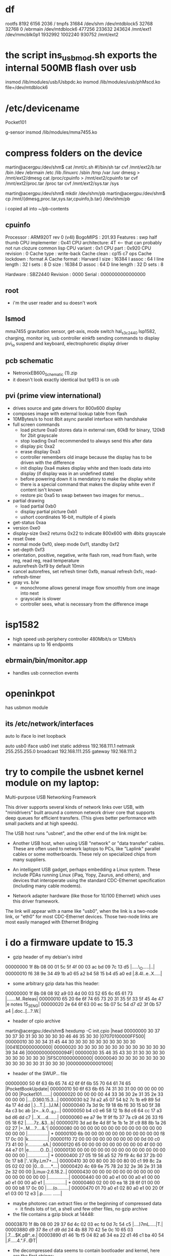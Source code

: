
* df
rootfs 8192 6156 2036 /
tmpfs 31684 /dev/shm
/dev/mtdblock5 32768 32768 0 /ebrmain
/dev/mtdblock6 477256 233632 243624 /mnt/ext1
/dev/mmcblk0p1 1932992 1002240 930752 /mnt/ext2

* the script ins_usb_mod.sh exports the internal 500MB flash over usb
insmod /lib/modules/usb/Usbpdc.ko
insmod /lib/modules/usb/phMscd.ko file=/dev/mtdblock6

* /etc/devicename
Pocket101

g-sensor
insmod /lib/modules/mma7455.ko


* compress folders on the device
martin@acergpu:/dev/shm$ cat /mnt/c.sh
#!/bin/sh
tar cvf /mnt/ext2/b.tar /bin /dev /ebrmain /etc /lib /linuxrc /sbin /tmp /var /usr  
dmesg > /mnt/ext2/dmesg
cat /proc/cpuinfo > /mnt/ext2/cpuinfo
tar cvf /mnt/ext2/proc.tar /proc
tar cvf /mnt/ext2/sys.tar /sys

martin@acergpu:/dev/shm$ mkdir /dev/shm/pb
martin@acergpu:/dev/shm$ cp /mnt/{dmesg,proc.tar,sys.tar,cpuinfo,b.tar} /dev/shm/pb

i copied all into ~/pb-contents

** cpuinfo
Processor       : ARM920T rev 0 (v4l)
BogoMIPS        : 201.93
Features        : swp half thumb 
CPU implementer : 0x41
CPU architecture: 4T                  <--- that can probably not run clozure common lisp
CPU variant     : 0x1
CPU part        : 0x920
CPU revision    : 0
Cache type      : write-back
Cache clean     : cp15 c7 ops
Cache lockdown  : format A
Cache format    : Harvard
I size          : 16384
I assoc         : 64
I line length   : 32
I sets          : 8
D size          : 16384
D assoc         : 64
D line length   : 32
D sets          : 8

Hardware        : SBZ2440
Revision        : 0000
Serial          : 0000000000000000

** root
 - i'm the user reader and su doesn't work

** lsmod
mma7455          gravitation sensor, get-axis, mode switch
hal_s3c2440      Isp1582, charging, monitor irq, usb controller
einkfb           sending commands to display
pvi_io           suspend and keyboard, electrophoretic display driver

** pcb schematic
 - NetronixEB600_Schematic (1).zip
 - it doesn't look exactly identical but tp613 is on usb

** pvi (prime view international)
- drives source and gate drivers for 800x600 display
- composes image with external lookup table from flash
- 10MBytes/s to host 8bit async parallel interface with handshake 
- full screen commands
  - load picture 0xa0 stores data in external ram, 60kB for binary,
    120kB for 2bit grayscale
  - stop loading 0xa1  recommended to always send this after data
  - display pic 0xa2
  - erase display 0xa3
  - controller remembers old image because the display has to be
    driven with the difference
  - init display 0xa4 makes display white and then loads data into
    display (if display was in an undefined state)
  - before powering down it is mendatory to make the display white
  - there is a special command that makes the display white even if
    content isn't known
  - restore pic  0xa5 to swap between two images for menus...
- partial drawing
  - load partial 0xb0 
  - display partial picture 0xb1
  - ushort coordinates 16-bit, multiple of 4 pixels
- get-status 0xaa
- version 0xe0
- display-size 0xe2 returns 0x22 to indicate 800x600 with 4bits
  grayscale
- reset 0xee
- normal mode 0xf0, sleep mode 0xf1, standby 0xf2
- set-depth 0xf3
- orientation, positive, negative, write flash rom, read from flash,
  write reg, read reg, read temperature
- autorefresh 0xf9 by default 10min
- cancel autorefres, set refresh timer 0xfb, manual refresh 0xfc,
  read-refresh-timer
- gray vs. b/w
  - monochrome allows general image flow smoothly from one image into next
  - grayscale is slower
  - controller sees, what is necessary from the difference image

* isp1582 
 - high speed usb periphery controller 480Mbit/s or 12Mbit/s
 - maintains up to 16 endpoints

** ebrmain/bin/monitor.app
- handles usb connection events

* openinkpot
has usbmon module

** its /etc/network/interfaces
auto lo
iface lo inet loopback

auto usb0
iface usb0 inet static
    address 192.168.111.1
    netmask 255.255.255.0
    broadcast 192.168.111.255
    gateway 192.168.111.2


* try to compile the usbnet kernel module on my laptop:
Multi-purpose USB Networking Framework

This driver supports several kinds of network links over USB,               
with "minidrivers" built around a common network driver core                
that supports deep queues for efficient transfers.  (This gives             
better performance with small packets and at high speeds).                  
                                                                            
The USB host runs "usbnet", and the other end of the link might be:         
                                                                            
- Another USB host, when using USB "network" or "data transfer"             
  cables.  These are often used to network laptops to PCs, like             
  "Laplink" parallel cables or some motherboards.  These rely               
  on specialized chips from many suppliers.                                 
                                                                            
- An intelligent USB gadget, perhaps embedding a Linux system.              
  These include PDAs running Linux (iPaq, Yopy, Zaurus, and                 
  others), and devices that interoperate using the standard                 
  CDC-Ethernet specification (including many cable modems).                 
                                                                            
- Network adapter hardware (like those for 10/100 Ethernet) which           
  uses this driver framework.                                               
                                                                            
The link will appear with a name like "usb0", when the link is              
a two-node link, or "eth0" for most CDC-Ethernet devices.  Those            
two-node links are most easily managed with Ethernet Bridging               


* i do a firmware update to 15.3
  - gzip header of my debian's initrd
00000000  1f 8b 08 00 01 5c 5f 4f  00 03 ac bd 09 7c 13 d5  |.....\_O.....|..|
00000010  f6 38 9e 34 49 1b a0 65  a2 b4 58 15 b4 d5 a0 ed  |.8.4I..e..X.....|
  - some arbitrary gzip data has this header:
00000000  1f 8b 08 08 92 a9 03 4d  00 03 52 65 6c 65 61 73  |.......M..Releas|
00000010  65 20 6e 6f 74 65 73 20  31 35 5f 33 5f 45 4e 47  |e notes 15_3_ENG|
00000020  2e 64 6f 63 00 ec 5b 07  5c 54 d7 d2 3f 0b 57 a4  |.doc..[.\T..?.W.|
  - header of cpio archive
martin@acergpu:/dev/shm$ hexdump -C init.cpio |head
00000000  30 37 30 37 30 31 30 30  30 30 30 46 46 35 30 30  |07070100000FF500|
00000010  30 30 34 31 45 44 30 30  30 30 30 30 30 30 30 30  |0041ED0000000000|
00000020  30 30 30 30 30 30 30 30  30 30 30 30 30 39 34 46  |000000000000094F|
00000030  35 46 35 43 30 31 30 30  30 30 30 30 30 30 30 30  |5F5C010000000000|
00000040  30 30 30 30 30 30 30 30  30 30 30 30 31 30 30 30  |0000000000001000|
  - header of the SWUP... file
00000000  50 6f 63 6b 65 74 42 6f  6f 6b 55 70 64 61 74 65  |PocketBookUpdate|
00000010  50 6f 63 6b 65 74 31 30  31 00 00 00 00 00 00 00  |Pocket101.......|
00000020  00 00 00 00 44 33 36 30  2e 31 35 2e 33 00 00 00  |....D360.15.3...|
00000030  b2 7d a2 a5 07 54 b2 7c  1b e9 89 5d 4a 17 4d dd  |.}...T.|...]J.M.|
00000040  7a 3d 9c 19 18 6b f6 30  15 b0 5f 38 4a c3 bc ab  |z=...k.0.._8J...|
00000050  b4 c0 e6 58 12 1b 8d c6  64 cc 17 a3 bd d6 dd c7  |...X....d.......|
00000060  ee a7 9e 1f 9f fb 37 7a  c9 d4 26 33 f6 05 18 62  |......7z..&3...b|
00000070  3d ad 8e 4d 8f 1e 1b 1e  3f c9 88 8b 1a 26 02 27  |=..M....?....&.'|
00000080  00 00 00 00 00 00 00 00  00 00 00 00 00 00 00 00  |................|
*
00000100  6b 00 00 00 00 00 00 00  00 00 00 00 f8 17 0c 00  |k...............|
00000110  72 00 00 00 00 00 00 00  00 00 0d 00 c0 73 41 00  |r............sA.|
00000120  65 00 00 00 00 00 00 00  00 00 4f 00 00 44 e7 01  |e.........O..D..|
00000130  00 00 00 00 00 00 00 00  00 00 00 00 00 00 00 00  |................|
*
00000400  27 05 19 56 a5 52 79 f9  4c 6d 37 2b 00 0c 17 b8  |'..V.Ry.Lm7+....|
00000410  30 00 80 00 30 00 80 00  c1 99 8c 2a 05 02 02 00  |0...0......*....|
00000420  4c 69 6e 75 78 2d 32 2e  36 2e 31 38 2e 32 00 00  |Linux-2.6.18.2..|
00000430  00 00 00 00 00 00 00 00  00 00 00 00 00 00 00 00  |................|
00000440  00 00 a0 e1 00 00 a0 e1  00 00 a0 e1 00 00 a0 e1  |................|
*
00000460  02 00 00 ea 18 28 6f 01  00 00 00 00 b8 17 0c 00  |.....(o.........|
00000470  01 70 a0 e1 02 80 a0 e1  00 20 0f e1 03 00 12 e3  |.p....... ......|
  - maybe photorec can extract files or the beginning of compressed data
    - it finds lots of txt, a shell und few other files, no gzip archive

  - the file contains a gzip block at 14448:
00003870  1f 8b 08 00 29 37 6d 4c  02 03 ec fd 0d 7c 54 c5  |....)7mL.....|T.|
00003880  d9 37 8e cf d9 dd 24 4b  88 70 42 5e 0c 10 65 03  |.7....$K.pB^..e.|
00003890  d1 46 1b f5 04 82 a6 34  ea 22 d1 46 c1 ba 40 54  |.F.....4.".F..@T|
  - the decompressed data seems to contain bootloader and kernel, here
    are the first strings:

Error: unrecognized/unsupported processor variant.
Error: unrecognized/unsupported machine ID (r1 = 0x
Available machine support:
ID (hex)        NAME
Please check your kernel config and/or bootloader.
initcall_debug
rdinit=
init=
loglevel=
quiet
debug
maxcpus=
nosmp
rootdelay=
rootfstype=
rootflags=
root=
load_ramdisk=
ramdisk_start=
prompt_ramdisk=
lpj=
reboot=
nohlt
fpe=
noinitrd root=/dev/mtdblock2 rw rootfstype=jffs2 init=/linuxrc console=ttySAC0
user_debug=
apm=
noalign
uncached
  - note the console=ttySAC0, apparently there is a serial console and also the filesystem type is given
  - and 1649516 (this can't be decompressed)
00192b60  68 d0 8d e2 f0 8f bd e8  f8 48 06 00 1f 8b 08 00  |h........H......|
00192b70  34 2e 00 00 54 61 05 00  30 29 00 00 36 61 05 00  |4...Ta..0)..6a..|
00192b80  a4 29 00 00 58 18 00 00  e0 23 00 00 e2 23 00 00  |.)..X....#...#..|
00192b90  17 01 00 00 de 23 00 00  1f 01 00 00 58 21 00 00  |.....#......X!..|
  - and 30655424
01d3c3a0  ff ff ff ff ff ff ff ff  ff ff ff ff ff ff ff ff  |................|
*
01d3c3c0  1f 8b 08 00 33 df 55 4b  00 03 ec 9d 0b 78 13 55  |....3.UK.....x.U|
01d3c3d0  da c7 27 b4 29 6d 6d cb  29 97 72 b1 40 85 72 11  |..'.)mm.).r.@.r.|
01d3c3e0  b9 24 69 9a 22 c2 42 5b  28 08 2d 14 5b 17 44 b0  |.$i.".B[(.-.[.D.|

- this is some data
martin@acergpu:/dev/shm$ hexdump -C 30655424-dat |head
00000000  41 66 72 69 63 61 2f 00  00 00 00 00 00 00 00 00  |Africa/.........|
00000010  00 00 00 00 00 00 00 00  00 00 00 00 00 00 00 00  |................|
*
00000060  00 00 00 00 30 30 30 30  37 35 35 00 30 30 30 30  |....0000755.0000|
00000070  30 30 30 00 30 30 30 30  30 30 30 00 30 30 30 30  |000.0000000.0000|
00000080  30 30 30 30 30 30 30 00  31 31 33 32 32 33 31 34  |0000000.11322314|
00000090  36 35 34 00 30 31 30 37  34 32 00 20 35 00 00 00  |654.010742. 5...|
000000a0  00 00 00 00 00 00 00 00  00 00 00 00 00 00 00 00  |................|
*
00000100  00 75 73 74 61 72 20 20  00 72 6f 6f 74 00 00 00  |.ustar  .root...|

  - and 32788544
01f45020  ff ff ff ff ff ff ff ff  ff ff ff ff ff ff ff ff  |................|
*
01f45040  1f 8b 08 00 39 42 ff 4c  00 03 ec 7d 0b 7c 55 d5  |....9B.L...}.|U.|
01f45050  95 f7 be 8f 3c 08 57 b8  09 a0 11 d1 5c 10 67 32  |....<.W.....\.g2|

martin@acergpu:/dev/shm$ hexdump -C 30655424-dat ^C
martin@acergpu:/dev/shm$ dd if=s.raw bs=1 skip=32788544 > 32788544.gz
file 324371392+0 records in
4371392+0 records out
4371392 bytes (4.4 MB) copied, 2.48768 s, 1.8 MB/s
martin@acergpu:/dev/shm$ file 32788544.gz 
32788544.gz: gzip compressed data, from Unix, last modified: Wed Dec  8 09:30:49 2010
martin@acergpu:/dev/shm$ zcat 32788544.gz > 32788544-dat



 - this is how my vmlinuz files look like on i386
martin@acergpu:/dev/shm$ hexdump -C /boot/vmlinuz-2.6.32-mk.old |head
00000000  ea 05 00 c0 07 8c c8 8e  d8 8e c0 8e d0 31 e4 fb  |.............1..|
00000010  fc be 2d 00 ac 20 c0 74  09 b4 0e bb 07 00 cd 10  |..-.. .t........|
00000020  eb f2 31 c0 cd 16 cd 19  ea f0 ff 00 f0 44 69 72  |..1..........Dir|
00000030  65 63 74 20 62 6f 6f 74  69 6e 67 20 66 72 6f 6d  |ect booting from|
martin@acergpu:/dev/shm$ hexdump -C /boot/vmlinuz-2.6.32-mk|head
00000000  ea 05 00 c0 07 8c c8 8e  d8 8e c0 8e d0 31 e4 fb  |.............1..|
00000010  fc be 2d 00 ac 20 c0 74  09 b4 0e bb 07 00 cd 10  |..-.. .t........|
00000020  eb f2 31 c0 cd 16 cd 19  ea f0 ff 00 f0 44 69 72  |..1..........Dir|
00000030  65 63 74 20 62 6f 6f 74  69 6e 67 20 66 72 6f 6d  |ect booting from|


* maybe i can find the serial port with the oscilloscope

